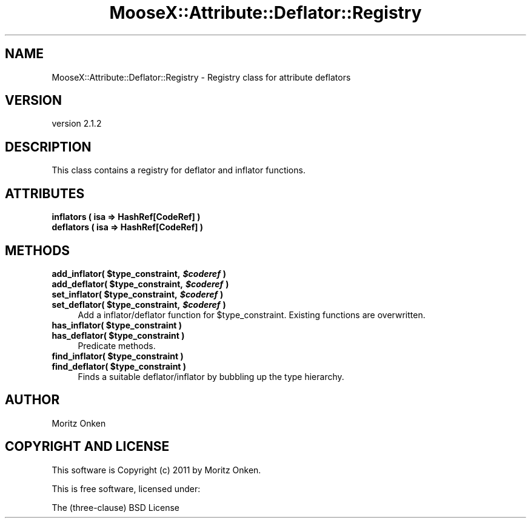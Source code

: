 .\" Automatically generated by Pod::Man 2.25 (Pod::Simple 3.15)
.\"
.\" Standard preamble:
.\" ========================================================================
.de Sp \" Vertical space (when we can't use .PP)
.if t .sp .5v
.if n .sp
..
.de Vb \" Begin verbatim text
.ft CW
.nf
.ne \\$1
..
.de Ve \" End verbatim text
.ft R
.fi
..
.\" Set up some character translations and predefined strings.  \*(-- will
.\" give an unbreakable dash, \*(PI will give pi, \*(L" will give a left
.\" double quote, and \*(R" will give a right double quote.  \*(C+ will
.\" give a nicer C++.  Capital omega is used to do unbreakable dashes and
.\" therefore won't be available.  \*(C` and \*(C' expand to `' in nroff,
.\" nothing in troff, for use with C<>.
.tr \(*W-
.ds C+ C\v'-.1v'\h'-1p'\s-2+\h'-1p'+\s0\v'.1v'\h'-1p'
.ie n \{\
.    ds -- \(*W-
.    ds PI pi
.    if (\n(.H=4u)&(1m=24u) .ds -- \(*W\h'-12u'\(*W\h'-12u'-\" diablo 10 pitch
.    if (\n(.H=4u)&(1m=20u) .ds -- \(*W\h'-12u'\(*W\h'-8u'-\"  diablo 12 pitch
.    ds L" ""
.    ds R" ""
.    ds C` ""
.    ds C' ""
'br\}
.el\{\
.    ds -- \|\(em\|
.    ds PI \(*p
.    ds L" ``
.    ds R" ''
'br\}
.\"
.\" Escape single quotes in literal strings from groff's Unicode transform.
.ie \n(.g .ds Aq \(aq
.el       .ds Aq '
.\"
.\" If the F register is turned on, we'll generate index entries on stderr for
.\" titles (.TH), headers (.SH), subsections (.SS), items (.Ip), and index
.\" entries marked with X<> in POD.  Of course, you'll have to process the
.\" output yourself in some meaningful fashion.
.ie \nF \{\
.    de IX
.    tm Index:\\$1\t\\n%\t"\\$2"
..
.    nr % 0
.    rr F
.\}
.el \{\
.    de IX
..
.\}
.\"
.\" Accent mark definitions (@(#)ms.acc 1.5 88/02/08 SMI; from UCB 4.2).
.\" Fear.  Run.  Save yourself.  No user-serviceable parts.
.    \" fudge factors for nroff and troff
.if n \{\
.    ds #H 0
.    ds #V .8m
.    ds #F .3m
.    ds #[ \f1
.    ds #] \fP
.\}
.if t \{\
.    ds #H ((1u-(\\\\n(.fu%2u))*.13m)
.    ds #V .6m
.    ds #F 0
.    ds #[ \&
.    ds #] \&
.\}
.    \" simple accents for nroff and troff
.if n \{\
.    ds ' \&
.    ds ` \&
.    ds ^ \&
.    ds , \&
.    ds ~ ~
.    ds /
.\}
.if t \{\
.    ds ' \\k:\h'-(\\n(.wu*8/10-\*(#H)'\'\h"|\\n:u"
.    ds ` \\k:\h'-(\\n(.wu*8/10-\*(#H)'\`\h'|\\n:u'
.    ds ^ \\k:\h'-(\\n(.wu*10/11-\*(#H)'^\h'|\\n:u'
.    ds , \\k:\h'-(\\n(.wu*8/10)',\h'|\\n:u'
.    ds ~ \\k:\h'-(\\n(.wu-\*(#H-.1m)'~\h'|\\n:u'
.    ds / \\k:\h'-(\\n(.wu*8/10-\*(#H)'\z\(sl\h'|\\n:u'
.\}
.    \" troff and (daisy-wheel) nroff accents
.ds : \\k:\h'-(\\n(.wu*8/10-\*(#H+.1m+\*(#F)'\v'-\*(#V'\z.\h'.2m+\*(#F'.\h'|\\n:u'\v'\*(#V'
.ds 8 \h'\*(#H'\(*b\h'-\*(#H'
.ds o \\k:\h'-(\\n(.wu+\w'\(de'u-\*(#H)/2u'\v'-.3n'\*(#[\z\(de\v'.3n'\h'|\\n:u'\*(#]
.ds d- \h'\*(#H'\(pd\h'-\w'~'u'\v'-.25m'\f2\(hy\fP\v'.25m'\h'-\*(#H'
.ds D- D\\k:\h'-\w'D'u'\v'-.11m'\z\(hy\v'.11m'\h'|\\n:u'
.ds th \*(#[\v'.3m'\s+1I\s-1\v'-.3m'\h'-(\w'I'u*2/3)'\s-1o\s+1\*(#]
.ds Th \*(#[\s+2I\s-2\h'-\w'I'u*3/5'\v'-.3m'o\v'.3m'\*(#]
.ds ae a\h'-(\w'a'u*4/10)'e
.ds Ae A\h'-(\w'A'u*4/10)'E
.    \" corrections for vroff
.if v .ds ~ \\k:\h'-(\\n(.wu*9/10-\*(#H)'\s-2\u~\d\s+2\h'|\\n:u'
.if v .ds ^ \\k:\h'-(\\n(.wu*10/11-\*(#H)'\v'-.4m'^\v'.4m'\h'|\\n:u'
.    \" for low resolution devices (crt and lpr)
.if \n(.H>23 .if \n(.V>19 \
\{\
.    ds : e
.    ds 8 ss
.    ds o a
.    ds d- d\h'-1'\(ga
.    ds D- D\h'-1'\(hy
.    ds th \o'bp'
.    ds Th \o'LP'
.    ds ae ae
.    ds Ae AE
.\}
.rm #[ #] #H #V #F C
.\" ========================================================================
.\"
.IX Title "MooseX::Attribute::Deflator::Registry 3"
.TH MooseX::Attribute::Deflator::Registry 3 "2011-04-12" "perl v5.10.0" "User Contributed Perl Documentation"
.\" For nroff, turn off justification.  Always turn off hyphenation; it makes
.\" way too many mistakes in technical documents.
.if n .ad l
.nh
.SH "NAME"
MooseX::Attribute::Deflator::Registry \- Registry class for attribute deflators
.SH "VERSION"
.IX Header "VERSION"
version 2.1.2
.SH "DESCRIPTION"
.IX Header "DESCRIPTION"
This class contains a registry for deflator and inflator functions.
.SH "ATTRIBUTES"
.IX Header "ATTRIBUTES"
.IP "\fBinflators ( isa => HashRef[CodeRef] )\fR" 4
.IX Item "inflators ( isa => HashRef[CodeRef] )"
.PD 0
.IP "\fBdeflators ( isa => HashRef[CodeRef] )\fR" 4
.IX Item "deflators ( isa => HashRef[CodeRef] )"
.PD
.SH "METHODS"
.IX Header "METHODS"
.ie n .IP "\fBadd_inflator( \fB$type_constraint\fB, \f(BI$coderef\fB )\fR" 4
.el .IP "\fBadd_inflator( \f(CB$type_constraint\fB, \f(CB$coderef\fB )\fR" 4
.IX Item "add_inflator( $type_constraint, $coderef )"
.PD 0
.ie n .IP "\fBadd_deflator( \fB$type_constraint\fB, \f(BI$coderef\fB )\fR" 4
.el .IP "\fBadd_deflator( \f(CB$type_constraint\fB, \f(CB$coderef\fB )\fR" 4
.IX Item "add_deflator( $type_constraint, $coderef )"
.ie n .IP "\fBset_inflator( \fB$type_constraint\fB, \f(BI$coderef\fB )\fR" 4
.el .IP "\fBset_inflator( \f(CB$type_constraint\fB, \f(CB$coderef\fB )\fR" 4
.IX Item "set_inflator( $type_constraint, $coderef )"
.ie n .IP "\fBset_deflator( \fB$type_constraint\fB, \f(BI$coderef\fB )\fR" 4
.el .IP "\fBset_deflator( \f(CB$type_constraint\fB, \f(CB$coderef\fB )\fR" 4
.IX Item "set_deflator( $type_constraint, $coderef )"
.PD
Add a inflator/deflator function for \f(CW$type_constraint\fR. Existing functions
are overwritten.
.ie n .IP "\fBhas_inflator( \fB$type_constraint\fB )\fR" 4
.el .IP "\fBhas_inflator( \f(CB$type_constraint\fB )\fR" 4
.IX Item "has_inflator( $type_constraint )"
.PD 0
.ie n .IP "\fBhas_deflator( \fB$type_constraint\fB )\fR" 4
.el .IP "\fBhas_deflator( \f(CB$type_constraint\fB )\fR" 4
.IX Item "has_deflator( $type_constraint )"
.PD
Predicate methods.
.ie n .IP "\fBfind_inflator( \fB$type_constraint\fB )\fR" 4
.el .IP "\fBfind_inflator( \f(CB$type_constraint\fB )\fR" 4
.IX Item "find_inflator( $type_constraint )"
.PD 0
.ie n .IP "\fBfind_deflator( \fB$type_constraint\fB )\fR" 4
.el .IP "\fBfind_deflator( \f(CB$type_constraint\fB )\fR" 4
.IX Item "find_deflator( $type_constraint )"
.PD
Finds a suitable deflator/inflator by bubbling up the type hierarchy.
.SH "AUTHOR"
.IX Header "AUTHOR"
Moritz Onken
.SH "COPYRIGHT AND LICENSE"
.IX Header "COPYRIGHT AND LICENSE"
This software is Copyright (c) 2011 by Moritz Onken.
.PP
This is free software, licensed under:
.PP
.Vb 1
\&  The (three\-clause) BSD License
.Ve
